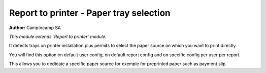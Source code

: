 Report to printer - Paper tray selection
========================================

**Author:** Camptocamp SA

*This module extends `Report to printer` module.*

It detects trays on printer installation plus permits to select the
paper source on which you want to print directly.

You will find this option on default user config, on default report
config and on specific config per user per report.

This allows you to dedicate a specific paper source for exemple for
preprinted paper such as payment slip.
